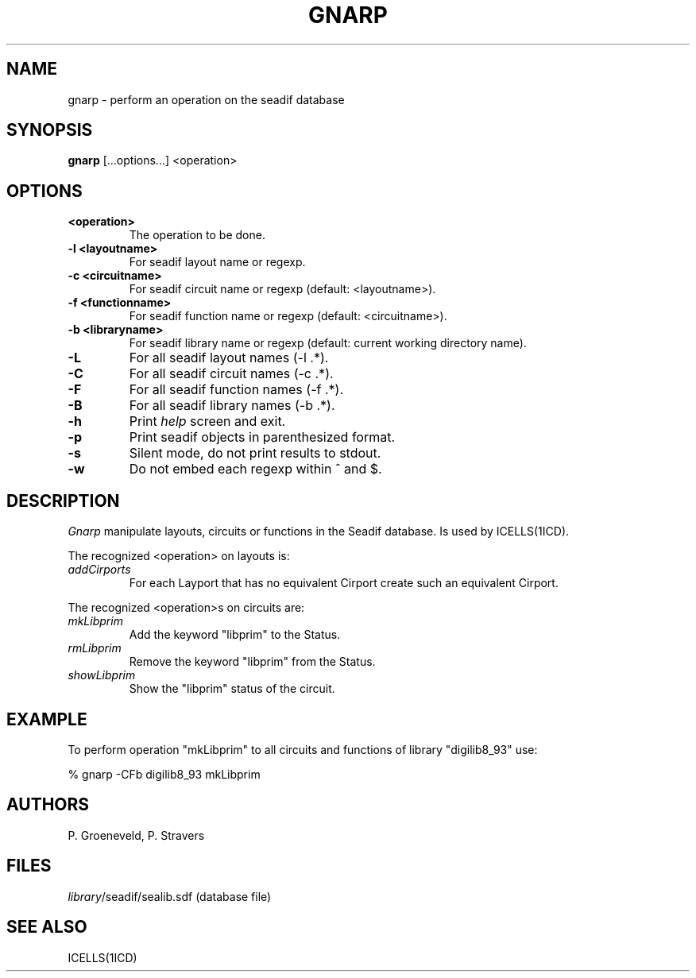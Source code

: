 .TH GNARP 1ICD "User Commands"
.UC 4
.SH NAME
gnarp - perform an operation on the seadif database
.SH SYNOPSIS
.B gnarp
[...options...] <operation>
.SH OPTIONS
.TP
.B <operation>
The operation to be done.
.TP
.B -l <layoutname>
For seadif layout name or regexp.
.TP
.B -c <circuitname>
For seadif circuit name or regexp (default: <layoutname>).
.TP
.B -f <functionname>
For seadif function name or regexp (default: <circuitname>).
.TP
.B -b <libraryname>
For seadif library name or regexp (default: current working directory name).
.TP
.B -L
For all seadif layout names (-l .*).
.TP
.B -C
For all seadif circuit names (-c .*).
.TP
.B -F
For all seadif function names (-f .*).
.TP
.B -B
For all seadif library names (-b .*).
.TP
.B -h
Print
.I help
screen and exit.
.TP
.B -p
Print seadif objects in parenthesized format.
.TP
.B -s
Silent mode, do not print results to stdout.
.TP
.B -w
Do not embed each regexp within ^ and $.

.SH DESCRIPTION
.ta 8c
.I Gnarp
manipulate layouts, circuits or functions in the Seadif database.
Is used by ICELLS(1ICD).
.PP
The recognized <operation> on layouts is:
.TP
.I addCirports
For each Layport that has no equivalent Cirport create such an equivalent Cirport.
.PP
The recognized <operation>s on circuits are:
.TP
.I mkLibprim
Add the keyword "libprim" to the Status.
.TP
.I rmLibprim
Remove the keyword "libprim" from the Status.
.TP
.I showLibprim
Show the "libprim" status of the circuit.

.SH EXAMPLE
To perform operation "mkLibprim" to all circuits and functions of library "digilib8_93" use:

% gnarp -CFb digilib8_93 mkLibprim

.SH AUTHORS
P. Groeneveld,
P. Stravers

.SH FILES
.ta 8c
\fIlibrary\fP/seadif/sealib.sdf	(database file)

.SH "SEE ALSO"
ICELLS(1ICD)
